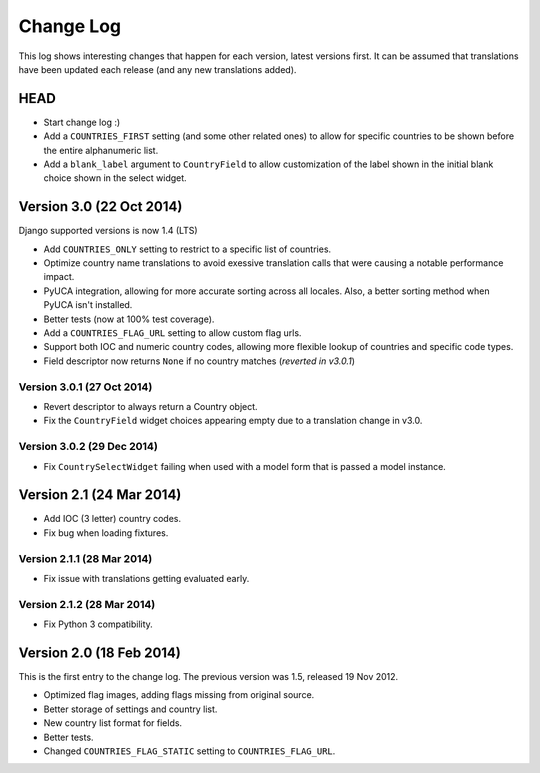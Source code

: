 ==========
Change Log
==========

This log shows interesting changes that happen for each version, latest
versions first. It can be assumed that translations have been updated each
release (and any new translations added).


HEAD
====

* Start change log :)

* Add a ``COUNTRIES_FIRST`` setting (and some other related ones) to allow for
  specific countries to be shown before the entire alphanumeric list.

* Add a ``blank_label`` argument to ``CountryField`` to allow customization of
  the label shown in the initial blank choice shown in the select widget.


Version 3.0 (22 Oct 2014)
=========================

Django supported versions is now 1.4 (LTS)

* Add ``COUNTRIES_ONLY`` setting to restrict to a specific list of countries.

* Optimize country name translations to avoid exessive translation calls that
  were causing a notable performance impact.

* PyUCA integration, allowing for more accurate sorting across all locales.
  Also, a better sorting method when PyUCA isn't installed.

* Better tests (now at 100% test coverage).

* Add a ``COUNTRIES_FLAG_URL`` setting to allow custom flag urls.

* Support both IOC and numeric country codes, allowing more flexible lookup of
  countries and specific code types.

* Field descriptor now returns ``None`` if no country matches (*reverted in v3.0.1*)

Version 3.0.1 (27 Oct 2014)
---------------------------

* Revert descriptor to always return a Country object.

* Fix the ``CountryField`` widget choices appearing empty due to a translation
  change in v3.0.

Version 3.0.2 (29 Dec 2014)
---------------------------

* Fix ``CountrySelectWidget`` failing when used with a model form that is
  passed a model instance.


Version 2.1 (24 Mar 2014)
=========================

* Add IOC (3 letter) country codes.

* Fix bug when loading fixtures.

Version 2.1.1 (28 Mar 2014)
---------------------------

* Fix issue with translations getting evaluated early.

Version 2.1.2 (28 Mar 2014)
---------------------------

* Fix Python 3 compatibility.



Version 2.0 (18 Feb 2014)
=========================

This is the first entry to the change log. The previous version was 1.5,
released 19 Nov 2012.

* Optimized flag images, adding flags missing from original source.

* Better storage of settings and country list.

* New country list format for fields.

* Better tests.

* Changed ``COUNTRIES_FLAG_STATIC`` setting to ``COUNTRIES_FLAG_URL``.
